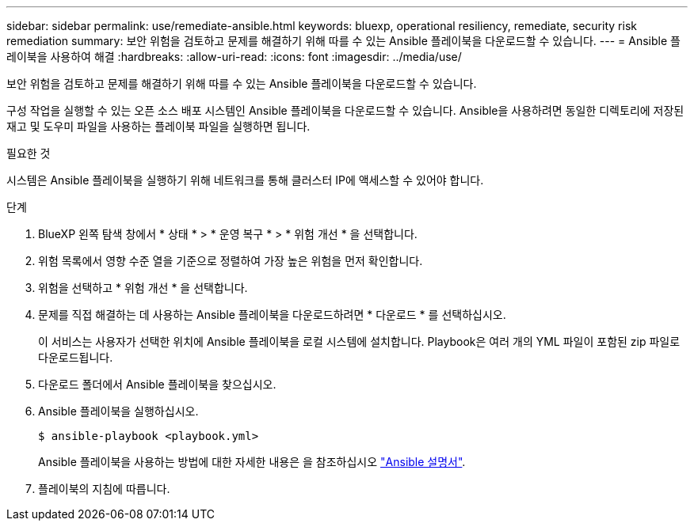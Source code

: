 ---
sidebar: sidebar 
permalink: use/remediate-ansible.html 
keywords: bluexp, operational resiliency, remediate, security risk remediation 
summary: 보안 위험을 검토하고 문제를 해결하기 위해 따를 수 있는 Ansible 플레이북을 다운로드할 수 있습니다. 
---
= Ansible 플레이북을 사용하여 해결
:hardbreaks:
:allow-uri-read: 
:icons: font
:imagesdir: ../media/use/


[role="lead"]
보안 위험을 검토하고 문제를 해결하기 위해 따를 수 있는 Ansible 플레이북을 다운로드할 수 있습니다.

구성 작업을 실행할 수 있는 오픈 소스 배포 시스템인 Ansible 플레이북을 다운로드할 수 있습니다. Ansible을 사용하려면 동일한 디렉토리에 저장된 재고 및 도우미 파일을 사용하는 플레이북 파일을 실행하면 됩니다.

.필요한 것
시스템은 Ansible 플레이북을 실행하기 위해 네트워크를 통해 클러스터 IP에 액세스할 수 있어야 합니다.

.단계
. BlueXP 왼쪽 탐색 창에서 * 상태 * > * 운영 복구 * > * 위험 개선 * 을 선택합니다.
. 위험 목록에서 영향 수준 열을 기준으로 정렬하여 가장 높은 위험을 먼저 확인합니다.
. 위험을 선택하고 * 위험 개선 * 을 선택합니다.
. 문제를 직접 해결하는 데 사용하는 Ansible 플레이북을 다운로드하려면 * 다운로드 * 를 선택하십시오.
+
이 서비스는 사용자가 선택한 위치에 Ansible 플레이북을 로컬 시스템에 설치합니다. Playbook은 여러 개의 YML 파일이 포함된 zip 파일로 다운로드됩니다.

. 다운로드 폴더에서 Ansible 플레이북을 찾으십시오.
. Ansible 플레이북을 실행하십시오.
+
[listing]
----
$ ansible-playbook <playbook.yml>
----
+
Ansible 플레이북을 사용하는 방법에 대한 자세한 내용은 을 참조하십시오 https://docs.ansible.com/ansible/latest/network/getting_started/first_playbook.html["Ansible 설명서"^].

. 플레이북의 지침에 따릅니다.

